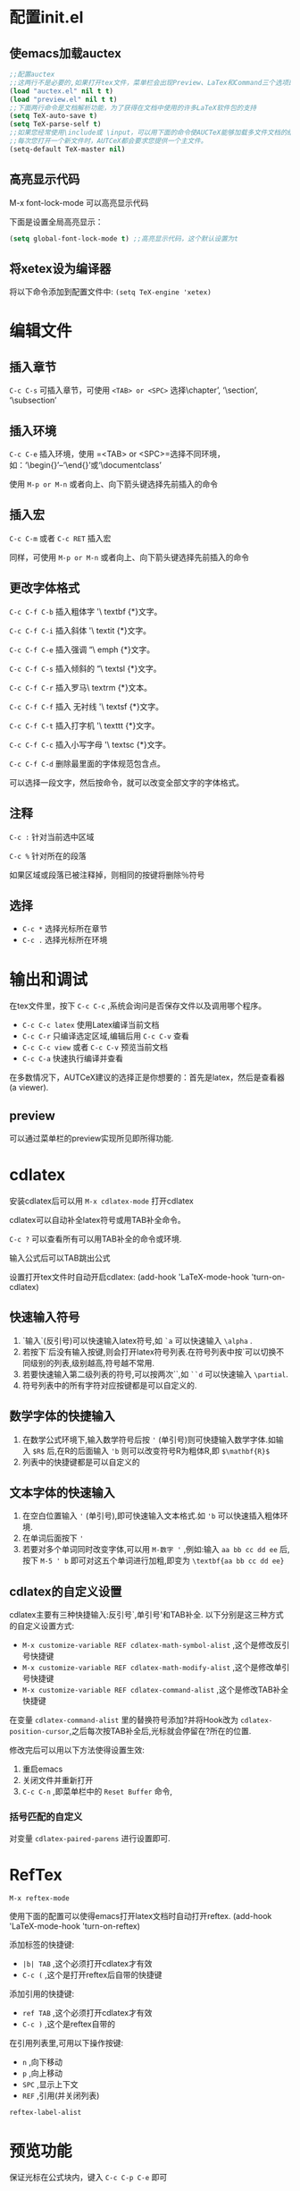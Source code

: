 * 配置init.el
** 使emacs加载auctex
#+BEGIN_SRC emacs-lisp
;;配置auctex
;;这两行不是必要的,如果打开tex文件，菜单栏会出现Preview、LaTex和Command三个选项即可
(load "auctex.el" nil t t)
(load "preview.el" nil t t)
;;下面两行命令是文档解析功能，为了获得在文档中使用的许多LaTeX软件包的支持
(setq TeX-auto-save t)
(setq TeX-parse-self t)
;;如果您经常使用\include或 \input，可以用下面的命令使AUCTeX能够加载多文件文档的结构。
;;每次您打开一个新文件时，AUTCeX都会要求您提供一个主文件。
(setq-default TeX-master nil)
#+END_SRC
** 高亮显示代码
M-x font-lock-mode 可以高亮显示代码

下面是设置全局高亮显示：
#+BEGIN_SRC emacs-lisp
(setq global-font-lock-mode t) ;;高亮显示代码，这个默认设置为t
#+END_SRc
** 将xetex设为编译器
将以下命令添加到配置文件中: =(setq TeX-engine 'xetex)=
* 编辑文件
** 插入章节
=C-c C-s= 可插入章节，可使用 =<TAB> or <SPC>= 选择\chapter’, ‘\section’, ‘\subsection’
** 插入环境
=C-c C-e= 插入环境，使用 =<TAB> or <SPC>=选择不同环境，如：‘\begin{}’–‘\end{}’或‘\documentclass’

使用 =M-p or M-n= 或者向上、向下箭头键选择先前插入的命令
** 插入宏
=C-c C-m= 或者 =C-c RET= 插入宏

同样，可使用 =M-p or M-n= 或者向上、向下箭头键选择先前插入的命令

** 更改字体格式
=C-c C-f C-b=
插入粗体字 '\ textbf {*}文字。

=C-c C-f C-i=
插入斜体 '\ textit {*}文字。

=C-c C-f C-e=
插入强调 “\ emph {*}文字。

=C-c C-f C-s=
插入倾斜的 “\ textsl {*}文字。

=C-c C-f C-r=
插入罗马\ textrm {*}文本。

=C-c C-f C-f=
插入 无衬线 '\ textsf {*}文字。

=C-c C-f C-t=
插入打字机 '\ texttt {*}文字。

=C-c C-f C-c=
插入小写字母 '\ textsc {*}文字。

=C-c C-f C-d=
删除最里面的字体规范包含点。

可以选择一段文字，然后按命令，就可以改变全部文字的字体格式。
** 注释
=C-c := 针对当前选中区域

=C-c %= 针对所在的段落

如果区域或段落已被注释掉，则相同的按键将删除％符号
** 选择
- =C-c *= 选择光标所在章节
- =C-c .= 选择光标所在环境
* 输出和调试

在tex文件里，按下 =C-c C-c= ,系统会询问是否保存文件以及调用哪个程序。

- =C-c C-c latex= 使用Latex编译当前文档
- =C-c C-r= 只编译选定区域,编辑后用 =C-c C-v= 查看
- =C-c C-c view= 或者 =C-c C-v= 预览当前文档
- =C-c C-a= 快速执行编译并查看

在多数情况下，AUTCeX建议的选择正是你想要的：首先是latex，然后是查看器(a viewer).
** preview
可以通过菜单栏的preview实现所见即所得功能.
* cdlatex
安装cdlatex后可以用 =M-x cdlatex-mode= 打开cdlatex

cdlatex可以自动补全latex符号或用TAB补全命令。

=C-c ?= 可以查看所有可以用TAB补全的命令或环境.

输入公式后可以TAB跳出公式

设置打开tex文件时自动开启cdlatex: (add-hook 'LaTeX-mode-hook 'turn-on-cdlatex)
** 快速输入符号
1. `输入`(反引号)可以快速输入latex符号,如 =`a= 可以快速输入 =\alpha= .
2. 若按下`后没有输入按键,则会打开latex符号列表.在符号列表中按`可以切换不同级别的列表,级别越高,符号越不常用. 
3. 若要快速输入第二级列表的符号,可以按两次``,如 =``d= 可以快速输入 =\partial=.
4. 符号列表中的所有字符对应按键都是可以自定义的.

** 数学字体的快捷输入
1. 在数学公式环境下,输入数学符号后按 ='= (单引号)则可快捷输入数学字体.如输入 =$R$= 后,在R的后面输入 ='b= 则可以改变符号R为粗体R,即 =$\mathbf{R}$=
2. 列表中的快捷键都是可以自定义的
** 文本字体的快速输入
1. 在空白位置输入 ='= (单引号),即可快速输入文本格式.如 ='b= 可以快速插入粗体环境.
2. 在单词后面按下 ='=
3. 若要对多个单词同时改变字体,可以用 =M-数字 '= ,例如:输入 =aa bb cc dd ee= 后,按下 =M-5 ' b= 即可对这五个单词进行加粗,即变为 =\textbf{aa bb cc dd ee}= 
** cdlatex的自定义设置
cdlatex主要有三种快捷输入:反引号`,单引号'和TAB补全.
以下分别是这三种方式的自定义设置方式:
- =M-x customize-variable REF cdlatex-math-symbol-alist= ,这个是修改反引号快捷键
- =M-x customize-variable REF cdlatex-math-modify-alist= ,这个是修改单引号快捷键
- =M-x customize-variable REF cdlatex-command-alist= ,这个是修改TAB补全快捷键

在变量 =cdlatex-command-alist= 里的替换符号添加?并将Hook改为 =cdlatex-position-cursor=,之后每次按TAB补全后,光标就会停留在?所在的位置.
#+DOWNLOADED: file:F:/org/图片/Snipaste_2020-02-07_16-32-18.png @ 2020-02-07 16:51:12
[[file:cdlatex/2020-02-07_16-51-12_Snipaste_2020-02-07_16-32-18.png]]

修改完后可以用以下方法使得设置生效:
1. 重启emacs
2. 关闭文件并重新打开
3. =C-c C-n= ,即菜单栏中的 =Reset Buffer= 命令,

*** 括号匹配的自定义
对变量 =cdlatex-paired-parens= 进行设置即可.
* RefTex
=M-x reftex-mode=

使用下面的配置可以使得emacs打开latex文档时自动打开reftex.
(add-hook 'LaTeX-mode-hook 'turn-on-reftex)

添加标签的快捷键:
- =|b| TAB= ,这个必须打开cdlatex才有效
- =C-c (= ,这个是打开reftex后自带的快捷键


添加引用的快捷键:
- =ref TAB= ,这个必须打开cdlatex才有效
- =C-c )= ,这个是reftex自带的

在引用列表里,可用以下操作按键:
- =n= ,向下移动
- =p= ,向上移动
- =SPC= ,显示上下文
- =REF= ,引用(并关闭列表)

=reftex-label-alist=
* 预览功能
保证光标在公式块内，键入 =C-c C-p C-e= 即可

如果想要移除当前文档内的全部预览结果，键入 =C-c C-p C-c C-d= 即可

在菜单栏的Preview有各种选项可以选择。

* outline
outline模式可以像org文件一样折叠tex文件的章节.

打开outline模式的命令: =M-x outline-minor-mode= ,打开后emacs菜单栏会显示Outline选项.

=M-数字N C-o C-q= 显示前N层目录.

** outline的自定义设置
将outline的快捷键改为 =C-o= : =(setq outline-minor-mode-prefix [(control o)])=

设置打开tex文件时自动开启outline: =(add-hook 'LaTeX-mode-hook 'outline-minor-mode)=

设置打开tex文件时自动折叠章节: =(add-hook 'LaTeX-mode-hook 'outline-hide-body)=
* latex代码和pdf预览的正向搜索和逆向搜索
** 正向搜索
正向搜索即来latex文件中按 =C-c C-v= 即可跳转到pdf文件中对应的光标位置.

将下面代码添加到emacs配置文件里,即可实现正向搜索.
#+BEGIN_SRC emacs-lisp
(setq TeX-PDF-mode t) 
(setq TeX-source-correlate-mode t) 
(setq TeX-source-correlate-method 'synctex) 
(setq TeX-view-program-list 
'(("Sumatra PDF" ("\"C:/Program Files/SumatraPDF/SumatraPDF.exe\" -reuse-
instance" (mode-io-correlate " -forward-search %b %n ") " %o")))) 
;;注意这里要把路径"C:/Program Files/SumatraPDF/SumatraPDF.exe\" 换成你自己的SumatraPDF安装路径
(add-hook 'LaTeX-mode-hook
(lambda ()
(assq-delete-all 'output-pdf TeX-view-program-selection)
(add-to-list 'TeX-view-program-selection '(output-pdf "Sumatra PDF"))))
#+END_SRC
** 逆向搜索
逆向搜索即在pdf文件中双击鼠标左键即可跳转到emacs的tex文件中对应源代码位置.

设置完正向搜索后,在Sumatra PDF的 设置->选项 窗口的最下面会出现 "请键入双击PDF文件时,应运行的命令" 输入框.
将下面代码复制到该输入框里面即可.
#+BEGIN_SRC emacs-lisp
"C:/Program Files (x86)/Emacs26/bin/emacsclientw.exe" -n +%l "%f"
;;这里的路径"C:/Program Files (x86)/Emacs26/bin/emacsclientw.exe"必须改为你的emacs安装路径
#+END_SRC

** 参考资料
[[https://www.bilibili.com/video/av52415392][金色飞贼小米的讲解视频]]
* TeX-fold
打开TeX-fold mode 的方式:
1. =M-x TeX-fold-mode=
2. 菜单栏 -> LaTeX -> Show/Hide -> Fold Mode
3. =C-c C-o C-f=

设置打开tex文件自动开启TeX-fold: (add-hook 'LaTeX-mode-hook 'TeX-fold-mode 1)

在tex文件含有中文时,打开tex-fold会出现卡顿现象,解决方法为添加以下配置:
#+BEGIN_SRC emacs-lisp
(setq inhibit-compacting-font-caches t)  ;;解决Windows下Emacs显示Unicode字符的卡顿问题
#+END_SRC
